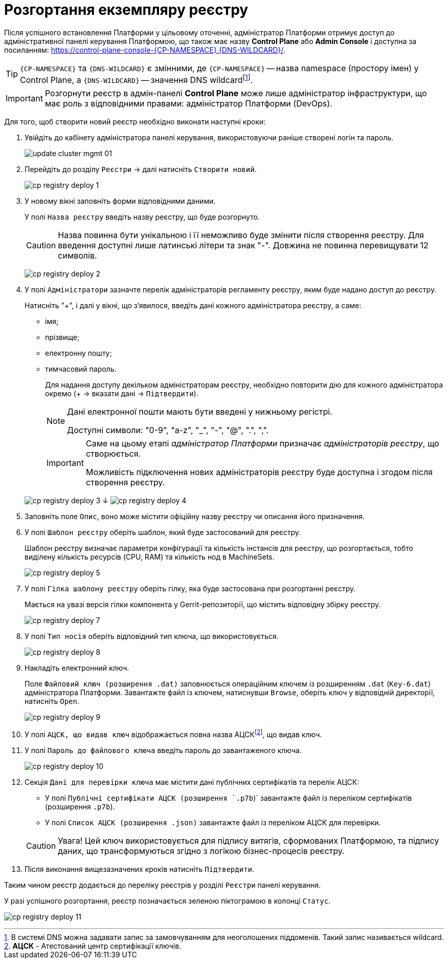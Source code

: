 =  Розгортання екземпляру реєстру

Після успішного встановлення Платформи у цільовому оточенні, адміністратор Платформи отримує доступ до адміністративної панелі керування Платформою, що також має назву **Control Plane** або **Admin Console** і доступна за посиланням: https://control-plane-console-{CP-NAMESPACE}.{DNS-WILDCARD}/[].

TIP: `{CP-NAMESPACE}` та `{DNS-WILDCARD}` є змінними, де `{CP-NAMESPACE}` -- назва namespace (простору імен) у Control Plane, а `{DNS-WILDCARD}` -- значення DNS wildcardfootnote:[В системі DNS можна задавати запис за замовчуванням для неоголошених піддоменів. Такий запис називається wildcard.].

IMPORTANT: Розгорнути реєстр в адмін-панелі *Control Plane* може лише адміністратор інфраструктури,
що має роль з відповідними правами: адміністратор Платформи (DevOps).

Для того, щоб створити новий реєстр необхідно виконати наступні кроки:

. Увійдіть до кабінету адміністратора панелі керування, використовуючи раніше створені логін та пароль.
+
image:admin:infrastructure/cluster-mgmt/update-cluster-mgmt-01.png[]

. Перейдіть до розділу `Реєстри` -> далі натисніть `Створити новий`.
+
image:infrastructure/cluster-mgmt/cp-registry-deploy-1.png[]

. У новому вікні заповніть форми відповідними даними.
+
У полі `Назва реєстру` введіть назву реєстру, що буде розгорнуто.
+
CAUTION: Назва повинна бути унікальною і її неможливо буде змінити після створення реєстру.
Для введення доступні лише латинські літери та знак "-".
Довжина не повинна перевищувати 12 символів.
+
image:infrastructure/cluster-mgmt/cp-registry-deploy-2.png[]

. У полі `Адміністратори` зазначте перелік адміністраторів регламенту реєстру,
яким буде надано доступ до реєстру.
+
Натисніть "+", і далі у вікні, що з'явилося, введіть дані кожного адміністратора реєстру, а саме:

* імя;
* прізвище;
* електронну пошту;
* тимчасовий пароль.
//TODO: нижний абзац поднять на уровень выше, исключив из подчинения верхнему списку
+
Для надання доступу декільком адміністраторам реєстру,
необхідно повторити дію для кожного адміністратора окремо (+ -> вказати дані -> `Підтвердити`).
+
[NOTE]
====
Дані електронної пошти мають бути введені у нижньому регістрі.

Доступні символи: "0-9", "a-z", "_", "-", "@", ".", ",".
====

+
[IMPORTANT]
====
Саме на цьому етапі _адміністратор Платформи_ призначає _адміністраторів реєстру_, що створюється.

Можливість підключення нових адміністраторів реєстру буде доступна і згодом після створення реєстру.
====

+
image:infrastructure/cluster-mgmt/cp-registry-deploy-3.png[]
↓
image:infrastructure/cluster-mgmt/cp-registry-deploy-4.png[]

. Заповніть поле `Опис`, воно може містити офіційну назву реєстру чи описання
його призначення.

. У полі  `Шаблон реєстру` оберіть шаблон, який буде застосований для реєстру.
+
Шаблон реєстру визначає параметри конфігурації та кількість інстансів для реєстру,
що розгортається, тобто виділену кількість ресурсів (CPU, RAM) та кількість нод в MachineSets.
+
image:infrastructure/cluster-mgmt/cp-registry-deploy-5.png[]

. У полі `Гілка шаблону реєстру` оберіть гілку, яка буде застосована при розгортанні реєстру.
+
Мається на увазі версія гілки компонента у Gerrit-репозиторії, що містить відповідну збірку реєстру.
+
image:infrastructure/cluster-mgmt/cp-registry-deploy-7.png[]
//Секція `Дані про ключ` має містити дані про файловий ключ та сертифікований орган, що такий ключ видав.
. У полі `Тип носія` оберіть відповідний тип ключа, що використовується.
+
image:infrastructure/cluster-mgmt/cp-registry-deploy-8.png[]
. Накладіть електронний ключ.
+
Поле `Файловий ключ (розширення .dat)` заповнюється операційним ключем із розширенням
`.dat` (`Key-6.dat`) адміністратора Платформи.
Завантажте файл із ключем, натиснувши `Browse`, оберіть ключ у відповідній директорії,
натисніть `Open`.
+
image:infrastructure/cluster-mgmt/cp-registry-deploy-9.png[]

. У полі `АЦСК, що видав ключ` відображається повна назва АЦСКfootnote:[**АЦСК** - Атестований центр сертифікації ключів.], що видав ключ.

. У полі `Пароль до файлового ключа` введіть пароль до завантаженого ключа.
+
image:infrastructure/cluster-mgmt/cp-registry-deploy-10.png[]

. Секція `Дані для перевірки ключа` має містити дані публічних сертифікатів та перелік АЦСК:

* У полі `Публічні сертифікати АЦСК (розширення `.p7b`)` завантажте файл із переліком сертифікатів (розширення `.p7b`).
* У полі `Список АЦСК (розширення .json)` завантажте файл із переліком АЦСК для перевірки.

+
[CAUTION]
====
[red]##Увага!## Цей ключ використовується для підпису витягів, сформованих Платформою, та підпису даних, що трансформуються згідно з логікою бізнес-процесів реєстру.
====
. Після виконання вищезазначених кроків натисніть `Підтвердити`.

Таким чином реєстр додається до переліку реєстрів у розділі `Реєстри` панелі керування.

У разі успішного розгортання, реєстр позначається зеленою піктограмою в колонці `Статус`.

image:infrastructure/cluster-mgmt/cp-registry-deploy-11.png[]